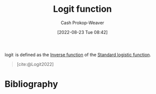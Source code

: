 :PROPERTIES:
:ID:       d0545243-563c-4745-8efa-04c0508293e9
:ROAM_REFS: [cite:@Logit2022]
:LAST_MODIFIED: [2023-12-20 Wed 07:33]
:END:
#+title: Logit function
#+hugo_custom_front_matter: :slug "d0545243-563c-4745-8efa-04c0508293e9"
#+author: Cash Prokop-Weaver
#+date: [2022-08-23 Tue 08:42]
#+filetags: :concept:

$\operatorname{logit}$ is defined as the [[id:be3d36b2-8fb7-4917-b739-5717643a35b3][Inverse function]] of the [[id:a9bbc185-640a-4182-8bc8-ba43325f0c19][Standard logistic function]].

#+begin_quote
#+DOWNLOADED: https://upload.wikimedia.org/wikipedia/commons/thumb/c/c8/Logit.svg/2880px-Logit.svg.png @ 2023-01-27 05:32:52
[[file:2023-01-27_05-32-52_2880px-Logit.svg.png]]

[cite:@Logit2022]
#+end_quote

* Flashcards :noexport:
** Equivalence :fc:
:PROPERTIES:
:CREATED: [2022-11-25 Fri 08:52]
:FC_CREATED: 2022-11-25T17:01:08Z
:FC_TYPE:  cloze
:ID:       01cdc0ed-e468-48a8-b88c-9e98f5a87ab7
:FC_CLOZE_MAX: 1
:FC_CLOZE_TYPE: deletion
:END:
:REVIEW_DATA:
| position | ease | box | interval | due                  |
|----------+------+-----+----------+----------------------|
|        0 | 2.50 |   8 |   491.92 | 2025-04-24T20:57:13Z |
|        1 | 1.30 |   3 |     6.00 | 2023-12-26T15:33:21Z |
:END:

{{$\operatorname{logit}$}{function}@0} $\overset{\Delta}{=}$ {{$\ln(\frac{x}{1-x}) \;|\; x \in [0, 1]$}{expression}@1}

*** Source
[cite:@Logit2022]
** Equivalence :fc:
:PROPERTIES:
:CREATED: [2022-11-25 Fri 08:52]
:FC_CREATED: 2022-11-25T17:01:08Z
:FC_TYPE:  cloze
:FC_CLOZE_MAX: 1
:FC_CLOZE_TYPE: deletion
:ID:       f21f054e-72fd-448d-a9cf-3cc412719198
:END:
:REVIEW_DATA:
| position | ease | box | interval | due                  |
|----------+------+-----+----------+----------------------|
|        0 | 2.65 |   7 |   281.64 | 2024-03-07T07:41:16Z |
|        1 | 2.80 |   7 |   431.50 | 2024-10-31T02:47:24Z |
:END:

{{$\operatorname{logit}$}{function}@0} $\overset{\Delta}{=}$ {{$\operatorname{logistic}^{-1}$}{function}@1}

*** Source
[cite:@Logit2022]
** Image :fc:
:PROPERTIES:
:CREATED: [2023-01-27 Fri 05:33]
:FC_CREATED: 2023-01-27T13:33:36Z
:FC_TYPE:  double
:ID:       b88d15e0-0941-481a-a843-ffe77916221d
:END:
:REVIEW_DATA:
| position | ease | box | interval | due                  |
|----------+------+-----+----------+----------------------|
| front    | 1.90 |   8 |   140.48 | 2024-03-05T19:41:35Z |
| back     | 2.80 |   7 |   330.78 | 2024-08-13T17:59:17Z |
:END:

[[id:d0545243-563c-4745-8efa-04c0508293e9][Logit function]]

*** Back
#+begin_quote
#+DOWNLOADED: https://upload.wikimedia.org/wikipedia/commons/thumb/c/c8/Logit.svg/2880px-Logit.svg.png @ 2023-01-27 05:32:52
[[file:2023-01-27_05-32-52_2880px-Logit.svg.png]]
#+end_quote
*** Source
[cite:@Logit2022]
* Bibliography
#+print_bibliography:
